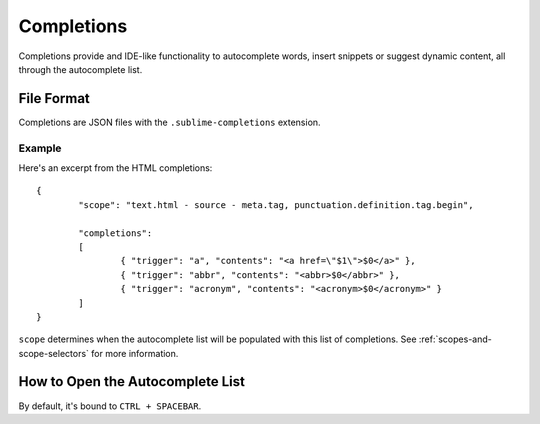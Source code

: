 Completions
===========

.. seealso::

   :doc:`Reference for completions <../reference/completions>`
        Complete documentation on all available options.

Completions provide and IDE-like functionality to autocomplete words, insert
snippets or suggest dynamic content, all through the autocomplete list.


File Format
***********

Completions are JSON files with the ``.sublime-completions`` extension.


Example
-------

Here's an excerpt from the HTML completions::

	{
		"scope": "text.html - source - meta.tag, punctuation.definition.tag.begin",
	
		"completions":
		[
			{ "trigger": "a", "contents": "<a href=\"$1\">$0</a>" },
			{ "trigger": "abbr", "contents": "<abbr>$0</abbr>" },
			{ "trigger": "acronym", "contents": "<acronym>$0</acronym>" }
		]
	}

``scope`` determines when the autocomplete list will be populated with this
list of completions. See :ref:`scopes-and-scope-selectors` for more information.

How to Open the Autocomplete List
*********************************

By default, it's bound to ``CTRL + SPACEBAR``.